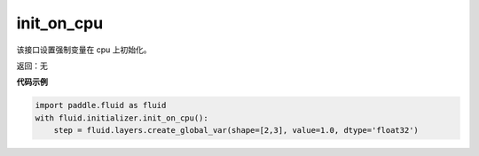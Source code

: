 .. _cn_api_fluid_initializer_init_on_cpu:

init_on_cpu
-------------------------------

.. py:function:: paddle.fluid.initializer.init_on_cpu()

该接口设置强制变量在 cpu 上初始化。

返回：无

**代码示例**

.. code-block:: python
        
        import paddle.fluid as fluid
        with fluid.initializer.init_on_cpu():
            step = fluid.layers.create_global_var(shape=[2,3], value=1.0, dtype='float32')



